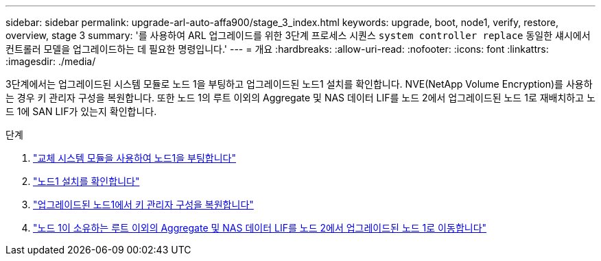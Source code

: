---
sidebar: sidebar 
permalink: upgrade-arl-auto-affa900/stage_3_index.html 
keywords: upgrade, boot, node1, verify, restore, overview, stage 3 
summary: '를 사용하여 ARL 업그레이드를 위한 3단계 프로세스 시퀀스 `system controller replace` 동일한 섀시에서 컨트롤러 모델을 업그레이드하는 데 필요한 명령입니다.' 
---
= 개요
:hardbreaks:
:allow-uri-read: 
:nofooter: 
:icons: font
:linkattrs: 
:imagesdir: ./media/


[role="lead"]
3단계에서는 업그레이드된 시스템 모듈로 노드 1을 부팅하고 업그레이드된 노드1 설치를 확인합니다. NVE(NetApp Volume Encryption)를 사용하는 경우 키 관리자 구성을 복원합니다. 또한 노드 1의 루트 이외의 Aggregate 및 NAS 데이터 LIF를 노드 2에서 업그레이드된 노드 1로 재배치하고 노드 1에 SAN LIF가 있는지 확인합니다.

.단계
. link:boot_node1_with_a900_controller_and_nvs.html["교체 시스템 모듈을 사용하여 노드1을 부팅합니다"]
. link:verify_node1_installation.html["노드1 설치를 확인합니다"]
. link:restore_key_manager_config_upgraded_node1.html["업그레이드된 노드1에서 키 관리자 구성을 복원합니다"]
. link:move_non_root_aggr_nas_lifs_node1_from_node2_to_upgraded_node1.html["노드 1이 소유하는 루트 이외의 Aggregate 및 NAS 데이터 LIF를 노드 2에서 업그레이드된 노드 1로 이동합니다"]

